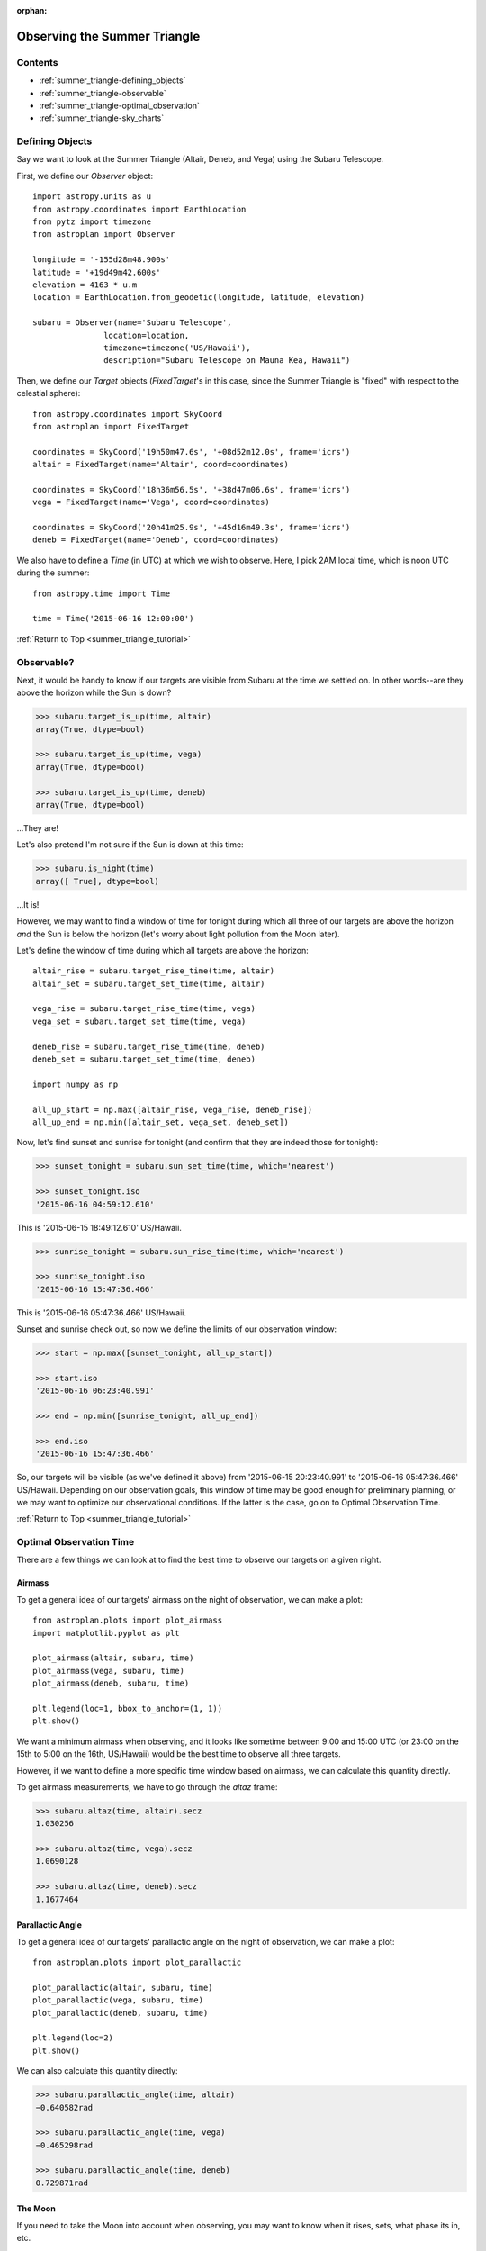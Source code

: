 :orphan:

.. _summer_triangle_tutorial:

.. doctest-skip-all

.. todo::

    Add section on moon phases, illumination fraction, etc.

    Replace target construction with easier site name function.

    Update with constraints when available?

    Rise/set times currently return altitudes just below the horizon by a few
    arcseconds.  Need to clarify this and fix sky plot examples.

*****************************
Observing the Summer Triangle
*****************************

Contents
========

* :ref:`summer_triangle-defining_objects`

* :ref:`summer_triangle-observable`

* :ref:`summer_triangle-optimal_observation`

* :ref:`summer_triangle-sky_charts`

.. _summer_triangle-defining_objects:

Defining Objects
================

Say we want to look at the Summer Triangle (Altair, Deneb, and Vega) using the
Subaru Telescope.

First, we define our `Observer` object::

    import astropy.units as u
    from astropy.coordinates import EarthLocation
    from pytz import timezone
    from astroplan import Observer

    longitude = '-155d28m48.900s'
    latitude = '+19d49m42.600s'
    elevation = 4163 * u.m
    location = EarthLocation.from_geodetic(longitude, latitude, elevation)

    subaru = Observer(name='Subaru Telescope',
                   location=location,
                   timezone=timezone('US/Hawaii'),
                   description="Subaru Telescope on Mauna Kea, Hawaii")

Then, we define our `Target` objects (`FixedTarget`'s in this case, since the
Summer Triangle is "fixed" with respect to the celestial sphere)::

    from astropy.coordinates import SkyCoord
    from astroplan import FixedTarget

    coordinates = SkyCoord('19h50m47.6s', '+08d52m12.0s', frame='icrs')
    altair = FixedTarget(name='Altair', coord=coordinates)

    coordinates = SkyCoord('18h36m56.5s', '+38d47m06.6s', frame='icrs')
    vega = FixedTarget(name='Vega', coord=coordinates)

    coordinates = SkyCoord('20h41m25.9s', '+45d16m49.3s', frame='icrs')
    deneb = FixedTarget(name='Deneb', coord=coordinates)

We also have to define a `Time` (in UTC) at which we wish to observe.  Here, I
pick 2AM local time, which is noon UTC during the summer::

    from astropy.time import Time

    time = Time('2015-06-16 12:00:00')

:ref:`Return to Top <summer_triangle_tutorial>`

.. _summer_triangle-observable:

Observable?
===========

Next, it would be handy to know if our targets are visible from Subaru at the
time we settled on.  In other words--are they above the horizon while the Sun
is down?

.. code-block:: python

    >>> subaru.target_is_up(time, altair)
    array(True, dtype=bool)

    >>> subaru.target_is_up(time, vega)
    array(True, dtype=bool)

    >>> subaru.target_is_up(time, deneb)
    array(True, dtype=bool)

...They are!

Let's also pretend I'm not sure if the Sun is down at this time:

.. code-block:: python

    >>> subaru.is_night(time)
    array([ True], dtype=bool)

...It is!

However, we may want to find a window of time for tonight during which all
three of our targets are above the horizon *and* the Sun is below the horizon
(let's worry about light pollution from the Moon later).

Let's define the window of time during which all targets are above the horizon::

    altair_rise = subaru.target_rise_time(time, altair)
    altair_set = subaru.target_set_time(time, altair)

    vega_rise = subaru.target_rise_time(time, vega)
    vega_set = subaru.target_set_time(time, vega)

    deneb_rise = subaru.target_rise_time(time, deneb)
    deneb_set = subaru.target_set_time(time, deneb)

    import numpy as np

    all_up_start = np.max([altair_rise, vega_rise, deneb_rise])
    all_up_end = np.min([altair_set, vega_set, deneb_set])

Now, let's find sunset and sunrise for tonight (and confirm that they are
indeed those for tonight):

.. code-block:: python

    >>> sunset_tonight = subaru.sun_set_time(time, which='nearest')

    >>> sunset_tonight.iso
    '2015-06-16 04:59:12.610'

This is '2015-06-15 18:49:12.610' US/Hawaii.

.. code-block:: python

    >>> sunrise_tonight = subaru.sun_rise_time(time, which='nearest')

    >>> sunrise_tonight.iso
    '2015-06-16 15:47:36.466'

This is '2015-06-16 05:47:36.466' US/Hawaii.

Sunset and sunrise check out, so now we define the limits of our observation
window:

.. code-block:: python

    >>> start = np.max([sunset_tonight, all_up_start])

    >>> start.iso
    '2015-06-16 06:23:40.991'

    >>> end = np.min([sunrise_tonight, all_up_end])

    >>> end.iso
    '2015-06-16 15:47:36.466'

So, our targets will be visible (as we've defined it above) from
'2015-06-15 20:23:40.991' to '2015-06-16 05:47:36.466' US/Hawaii.  Depending on
our observation goals, this window of time may be good enough for preliminary
planning, or we may want to optimize our observational conditions.  If the
latter is the case, go on to Optimal Observation Time.

:ref:`Return to Top <summer_triangle_tutorial>`

.. _summer_triangle-optimal_observation:

Optimal Observation Time
========================

There are a few things we can look at to find the best time to observe our
targets on a given night.

Airmass
-------

To get a general idea of our targets' airmass on the night of observation, we
can make a plot::

    from astroplan.plots import plot_airmass
    import matplotlib.pyplot as plt

    plot_airmass(altair, subaru, time)
    plot_airmass(vega, subaru, time)
    plot_airmass(deneb, subaru, time)

    plt.legend(loc=1, bbox_to_anchor=(1, 1))
    plt.show()

.. plot::

    import astropy.units as u
    from astropy.coordinates import EarthLocation
    from pytz import timezone
    from astroplan import Observer

    longitude = '-155d28m48.900s'
    latitude = '+19d49m42.600s'
    elevation = 4163 * u.m
    location = EarthLocation.from_geodetic(longitude, latitude, elevation)

    subaru = Observer(name='Subaru Telescope',
                   location=location,
                   timezone=timezone('US/Hawaii'),
                   description="Subaru Telescope on Mauna Kea, Hawaii")

    from astropy.coordinates import SkyCoord
    from astroplan import FixedTarget

    coordinates = SkyCoord('19h50m47.6s', '+08d52m12.0s', frame='icrs')
    altair = FixedTarget(name='Altair', coord=coordinates)

    coordinates = SkyCoord('18h36m56.5s', '+38d47m06.6s', frame='icrs')
    vega = FixedTarget(name='Vega', coord=coordinates)

    coordinates = SkyCoord('20h41m25.9s', '+45d16m49.3s', frame='icrs')
    deneb = FixedTarget(name='Deneb', coord=coordinates)

    from astropy.time import Time

    time = Time('2015-06-16 12:00:00')

    from astroplan.plots import plot_airmass
    import matplotlib.pyplot as plt

    plot_airmass(altair, subaru, time)
    plot_airmass(vega, subaru, time)
    plot_airmass(deneb, subaru, time)

    # Note that you don't need this code block to produce the plot.
    # It reduces the plot size for the documentation.
    ax = plt.gca()
    box = ax.get_position()
    ax.set_position([box.x0, box.y0, box.width * 0.8, box.height * 0.8])

    plt.legend(loc=1, bbox_to_anchor=(1.35, 1))
    plt.show()

We want a minimum airmass when observing, and it looks like sometime between
9:00 and 15:00 UTC (or 23:00 on the 15th to 5:00 on the 16th, US/Hawaii) would
be the best time to observe all three targets.

However, if we want to define a more specific time window based on airmass, we
can calculate this quantity directly.

To get airmass measurements, we have to go through the `altaz` frame:

.. code-block:: python

    >>> subaru.altaz(time, altair).secz
    1.030256

    >>> subaru.altaz(time, vega).secz
    1.0690128

    >>> subaru.altaz(time, deneb).secz
    1.1677464

Parallactic Angle
-----------------

To get a general idea of our targets' parallactic angle on the night of
observation, we can make a plot::

    from astroplan.plots import plot_parallactic

    plot_parallactic(altair, subaru, time)
    plot_parallactic(vega, subaru, time)
    plot_parallactic(deneb, subaru, time)

    plt.legend(loc=2)
    plt.show()

.. plot::

    import astropy.units as u
    from astropy.coordinates import EarthLocation
    from pytz import timezone
    from astroplan import Observer

    longitude = '-155d28m48.900s'
    latitude = '+19d49m42.600s'
    elevation = 4163 * u.m
    location = EarthLocation.from_geodetic(longitude, latitude, elevation)

    subaru = Observer(name='Subaru Telescope',
                   location=location,
                   timezone=timezone('US/Hawaii'),
                   description="Subaru Telescope on Mauna Kea, Hawaii")

    from astropy.coordinates import SkyCoord
    from astroplan import FixedTarget

    coordinates = SkyCoord('19h50m47.6s', '+08d52m12.0s', frame='icrs')
    altair = FixedTarget(name='Altair', coord=coordinates)

    coordinates = SkyCoord('18h36m56.5s', '+38d47m06.6s', frame='icrs')
    vega = FixedTarget(name='Vega', coord=coordinates)

    coordinates = SkyCoord('20h41m25.9s', '+45d16m49.3s', frame='icrs')
    deneb = FixedTarget(name='Deneb', coord=coordinates)

    from astropy.time import Time

    time = Time('2015-06-16 12:00:00')

    from astroplan.plots import plot_parallactic
    import matplotlib.pyplot as plt

    plot_parallactic(altair, subaru, time)
    plot_parallactic(vega, subaru, time)
    plot_parallactic(deneb, subaru, time)

    plt.legend(loc=2)
    plt.show()

We can also calculate this quantity directly:

.. code-block:: python

    >>> subaru.parallactic_angle(time, altair)
    −0.640582rad

    >>> subaru.parallactic_angle(time, vega)
    −0.465298rad

    >>> subaru.parallactic_angle(time, deneb)
    0.729871rad

The Moon
--------

If you need to take the Moon into account when observing, you may want to know
when it rises, sets, what phase its in, etc.

Let's first find out if the Moon is out during the time we defined earlier:

.. warning::

    *moon_rise_time* and *moon_set_time* have not yet been implemented.

.. code-block:: python

    >>> #subaru.moon_rise_time(time)

    >>> #subaru.moon_set_time(time)

We could also look at the Moon's alt/az coordinates:

.. code-block:: python

    >>> subaru.moon_altaz(time).alt
    −45∘05′18.2435′′

    >>> subaru.moon_altaz(time).az
    34∘35′57.5413′′

It looks like the Moon is well below the horizon at the time we picked before,
but we should check to see if it will be out during the window of time our
targets will be visible (again--as defined at the beginning of this tutorial):

.. code-block:: python

    >>> visible_time = start + (end - start)*np.linspace(0, 1, 20)

    >>> subaru.moon_altaz(visible_time).alt
    [−24∘15′08.8308′′ −29∘49′04.6286′′ −35∘03′43.449′′ −39∘53′16.0653′′
    −44∘09′59.8904′′ −47∘44′08.5089′′ −50∘24′19.9784′′ −51∘59′18.4053′′
    −52∘20′53.9214′′ −51∘27′04.0998′′ −49∘22′46.0578′′ −46∘17′54.7431′′
    −42∘24′06.7653′′ −37∘52′10.4174′′ −32∘50′59.3228′′ −27∘27′24.8625′′
    −21∘46′34.5241′′ −15∘52′15.6116′′ −9∘47′16.3944′′ −2∘11′39.571′′]

Looks like the Moon will be below the horizon during the entire time.

:ref:`Return to Top <summer_triangle_tutorial>`

.. _summer_triangle-sky_charts:

Sky Charts
==========

Now that we've determined the best times to observe our targets on the night in
question, let's take a look at the positions of our objects in the sky.

We can use `plot_sky` as a sanity check on our target's positions or even just
to better visualize our observation run.

Let's take the `start` and `end` of the time window we determined
:ref:`earlier <summer_triangle-observable>` (using the most basic definition
of "visible" targets, above the horizon when the sun is down), and see where our
targets lay in the sky::

    from astroplan.plots import plot_sky
    import matplotlib.pyplot as plt

    altair_style = {'color': 'r'}
    deneb_style = {'color': 'g'}

    plot_sky(altair, subaru, start, style_kwargs=altair_style)
    plot_sky(vega, subaru, start)
    plot_sky(deneb, subaru, start, style_kwargs=deneb_style)

    plt.legend(loc='center left', bbox_to_anchor=(1.25, 0.5))
    plt.show()

    plot_sky(altair, subaru, end, style_kwargs=altair_style)
    plot_sky(vega, subaru, end)
    plot_sky(deneb, subaru, end, style_kwargs=deneb_style)

    plt.legend(loc='center left', bbox_to_anchor=(1.25, 0.5))
    plt.show()

.. plot::

    import astropy.units as u
    from astropy.coordinates import EarthLocation
    from pytz import timezone
    from astroplan import Observer

    longitude = '-155d28m48.900s'
    latitude = '+19d49m42.600s'
    elevation = 4163 * u.m
    location = EarthLocation.from_geodetic(longitude, latitude, elevation)

    subaru = Observer(name='Subaru Telescope',
                   location=location,
                   timezone=timezone('US/Hawaii'),
                   description="Subaru Telescope on Mauna Kea, Hawaii")

    from astropy.coordinates import SkyCoord
    from astroplan import FixedTarget

    coordinates = SkyCoord('19h50m47.6s', '+08d52m12.0s', frame='icrs')
    altair = FixedTarget(name='Altair', coord=coordinates)

    coordinates = SkyCoord('18h36m56.5s', '+38d47m06.6s', frame='icrs')
    vega = FixedTarget(name='Vega', coord=coordinates)

    coordinates = SkyCoord('20h41m25.9s', '+45d16m49.3s', frame='icrs')
    deneb = FixedTarget(name='Deneb', coord=coordinates)

    from astropy.time import Time

    # Here we need to add a second to our start time so that all objects show up.
    start = Time('2015-06-16 06:23:40.991') + 1 * u.second
    end = Time('2015-06-16 15:47:36.466')

    from astroplan.plots import plot_sky
    import matplotlib.pyplot as plt

    altair_style = {'color': 'r'}
    deneb_style = {'color': 'g'}

    plot_sky(altair, subaru, start, style_kwargs=altair_style)
    plot_sky(vega, subaru, start)
    plot_sky(deneb, subaru, start, style_kwargs=deneb_style)

    # Note that you don't need this code block to produce the plot.
    # It reduces the plot size for the documentation.
    ax = plt.gca()
    box = ax.get_position()
    ax.set_position([box.x0, box.y0, box.width * 0.75, box.height * 0.75])

    plt.legend(loc='center left', bbox_to_anchor=(1.25, 0.5))
    plt.show()

    plot_sky(altair, subaru, end, style_kwargs=altair_style)
    plot_sky(vega, subaru, end)
    plot_sky(deneb, subaru, end, style_kwargs=deneb_style)

    # Note that you don't need this code block to produce the plot.
    # It reduces the plot size for the documentation.
    ax = plt.gca()
    box = ax.get_position()
    ax.set_position([box.x0, box.y0, box.width * 0.75, box.height * 0.75])

    plt.legend(loc='center left', bbox_to_anchor=(1.25, 0.5))
    plt.show()

We can also show how our targets move over time during the night in question::

    time_window = start + (end - start) * np.linspace(0, 1, 10) * u.hour

    plot_sky(altair, subaru, time_window, style_kwargs=altair_style)
    plot_sky(vega, subaru, time_window)
    plot_sky(deneb, subaru, time_window, style_kwargs=deneb_style)

    plt.legend(loc='center left', bbox_to_anchor=(1.25, 0.5))
    plt.show()

.. plot::

    import astropy.units as u
    from astropy.coordinates import EarthLocation
    from pytz import timezone
    from astroplan import Observer

    longitude = '-155d28m48.900s'
    latitude = '+19d49m42.600s'
    elevation = 4163 * u.m
    location = EarthLocation.from_geodetic(longitude, latitude, elevation)

    subaru = Observer(name='Subaru Telescope',
                   location=location,
                   timezone=timezone('US/Hawaii'),
                   description="Subaru Telescope on Mauna Kea, Hawaii")

    from astropy.coordinates import SkyCoord
    from astroplan import FixedTarget

    coordinates = SkyCoord('19h50m47.6s', '+08d52m12.0s', frame='icrs')
    altair = FixedTarget(name='Altair', coord=coordinates)

    coordinates = SkyCoord('18h36m56.5s', '+38d47m06.6s', frame='icrs')
    vega = FixedTarget(name='Vega', coord=coordinates)

    coordinates = SkyCoord('20h41m25.9s', '+45d16m49.3s', frame='icrs')
    deneb = FixedTarget(name='Deneb', coord=coordinates)

    from astropy.time import Time
    from astroplan.plots import plot_sky
    import matplotlib.pyplot as plt

    # Here we need to add a second to our start time so that all objects show up.
    start = Time('2015-06-16 06:23:40.991') + 1 * u.second
    end = Time('2015-06-16 15:47:36.466')

    time_window = start + (end - start) * np.linspace(0, 1, 10)

    altair_style = {'color': 'r'}
    deneb_style = {'color': 'g'}

    plot_sky(altair, subaru, time_window, style_kwargs=altair_style)
    plot_sky(vega, subaru, time_window)
    plot_sky(deneb, subaru, time_window, style_kwargs=deneb_style)

    plt.legend(loc='center left', bbox_to_anchor=(1.25, 0.5))

    plt.tight_layout()

    plt.show()

